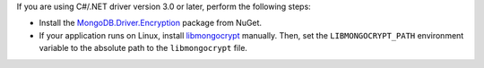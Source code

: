 If you are using C#/.NET driver version 3.0 or later, perform the following 
steps:

- Install the `MongoDB.Driver.Encryption <https://www.nuget.org/packages/MongoDB.Driver.Encryption>`_
  package from NuGet. 
- If your application runs on Linux, install `libmongocrypt <https://www.mongodb.com/docs/manual/core/queryable-encryption/reference/libmongocrypt/>`_
  manually. Then, set the ``LIBMONGOCRYPT_PATH`` environment variable to 
  the absolute path to the ``libmongocrypt`` file. 